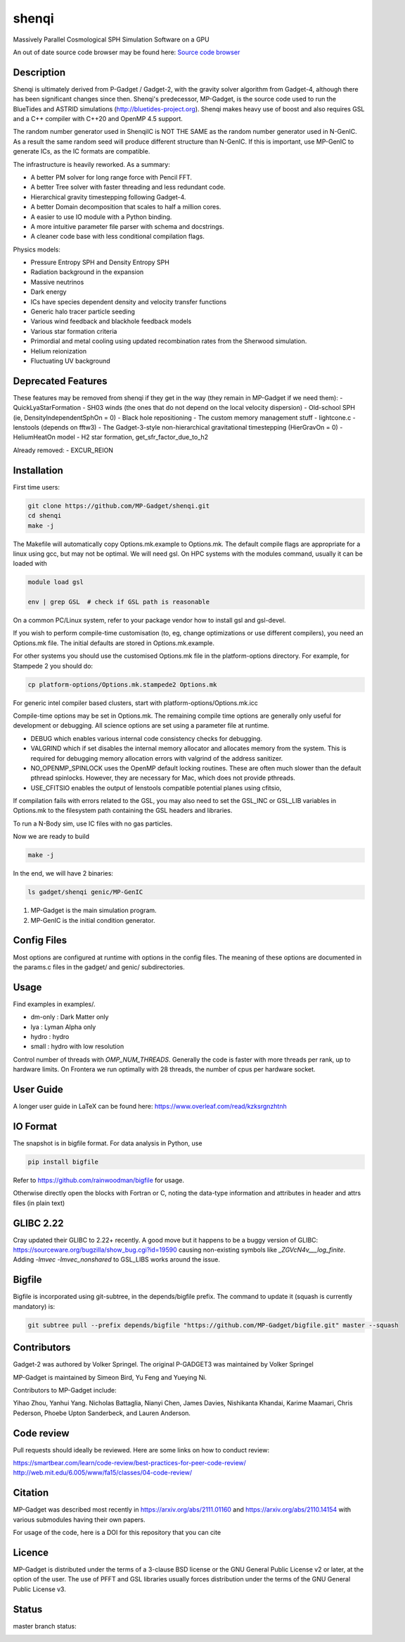 shenqi
=========

Massively Parallel Cosmological SPH Simulation Software on a GPU

An out of date source code browser may be found here:
`Source code browser <https://mp-gadget.github.io/MP-Gadget/classes.html>`_

Description
-----------

Shenqi is ultimately derived from P-Gadget / Gadget-2, with the gravity solver algorithm from Gadget-4, 
although there has been significant changes since then. Shenqi's predecessor, MP-Gadget, is the source code 
used to run the BlueTides and ASTRID simulations (http://bluetides-project.org).
Shenqi makes heavy use of boost and also requires GSL and a C++ compiler with C++20 and OpenMP 4.5 support.

The random number generator used in ShenqiIC is NOT THE SAME as the random number generator used in N-GenIC.
As a result the same random seed will produce different structure than N-GenIC. If this is important, use 
MP-GenIC to generate ICs, as the IC formats are compatible.

The infrastructure is heavily reworked. As a summary:

- A better PM solver for long range force with Pencil FFT.
- A better Tree solver with faster threading and less redundant code.
- Hierarchical gravity timestepping following Gadget-4.
- A better Domain decomposition that scales to half a million cores.
- A easier to use IO module with a Python binding.
- A more intuitive parameter file parser with schema and docstrings.
- A cleaner code base with less conditional compilation flags.

Physics models:

- Pressure Entropy SPH and Density Entropy SPH
- Radiation background in the expansion
- Massive neutrinos
- Dark energy
- ICs have species dependent density and velocity transfer functions
- Generic halo tracer particle seeding
- Various wind feedback and blackhole feedback models
- Various star formation criteria
- Primordial and metal cooling using updated recombination rates from the Sherwood simulation.
- Helium reionization
- Fluctuating UV background

Deprecated Features
-------------------

These features may be removed from shenqi if they get in the way (they remain in MP-Gadget if we need them):
- QuickLyaStarFormation
- SH03 winds (the ones that do not depend on the local velocity dispersion)
- Old-school SPH (ie, DensityIndependentSphOn = 0)
- Black hole repositioning
- The custom memory management stuff
- lightcone.c
- lenstools (depends on fftw3)
- The Gadget-3-style non-hierarchical gravitational timestepping (HierGravOn = 0)
- HeliumHeatOn model
- H2 star formation, get_sfr_factor_due_to_h2

Already removed:
- EXCUR_REION

Installation
------------

First time users:

.. code:: bash

    git clone https://github.com/MP-Gadget/shenqi.git
    cd shenqi
    make -j

The Makefile will automatically copy Options.mk.example to Options.mk. The default compile flags are appropriate for a linux using gcc, but may not be optimal.
We will need gsl. On HPC systems with the modules command,
usually it can be loaded with

.. code:: bash

    module load gsl

    env | grep GSL  # check if GSL path is reasonable

On a common PC/Linux system, refer to your package vendor how to
install gsl and gsl-devel.

If you wish to perform compile-time customisation (to, eg, change optimizations or use different compilers), you need an Options.mk file. The initial defaults are stored in Options.mk.example.

For other systems you should use the customised Options.mk file in the
platform-options directory. For example, for Stampede 2 you should do:

.. code:: bash

    cp platform-options/Options.mk.stampede2 Options.mk

For generic intel compiler based clusters, start with platform-options/Options.mk.icc

Compile-time options may be set in Options.mk. The remaining compile time options are generally only useful for development or debugging. All science options are set using a parameter file at runtime.

- DEBUG which enables various internal code consistency checks for debugging.
- VALGRIND which if set disables the internal memory allocator and allocates memory from the system. This is required for debugging memory allocation errors with valgrind of the address sanitizer.
- NO_OPENMP_SPINLOCK uses the OpenMP default locking routines. These are often much slower than the default pthread spinlocks. However, they are necessary for Mac, which does not provide pthreads.
- USE_CFITSIO enables the output of lenstools compatible potential planes using cfitsio,

If compilation fails with errors related to the GSL, you may also need to set the GSL_INC or GSL_LIB variables in Options.mk to the filesystem path containing the GSL headers and libraries.

To run a N-Body sim, use IC files with no gas particles.

Now we are ready to build

.. code:: bash

    make -j

In the end, we will have 2 binaries:

.. code::

    ls gadget/shenqi genic/MP-GenIC

1. MP-Gadget is the main simulation program.

2. MP-GenIC is the initial condition generator.

Config Files
------------

Most options are configured at runtime with options in the config files.
The meaning of these options are documented in the params.c files in
the gadget/ and genic/ subdirectories.

Usage
-----

Find examples in examples/.

- dm-only : Dark Matter only
- lya : Lyman Alpha only
- hydro : hydro
- small : hydro with low resolution

Control number of threads with `OMP_NUM_THREADS`. Generally the code is faster with more threads per rank, up to hardware limits. On Frontera we run optimally with 28 threads, the number of cpus per hardware socket.

User Guide
----------

A longer user guide in LaTeX can be found here:
https://www.overleaf.com/read/kzksrgnzhtnh

IO Format
---------

The snapshot is in bigfile format. For data analysis in Python, use

.. code:: bash

   pip install bigfile

Refer to https://github.com/rainwoodman/bigfile for usage.

Otherwise directly open the blocks with Fortran or C, noting the data-type
information and attributes in header and attrs files (in plain text)


GLIBC 2.22
----------

Cray updated their GLIBC to 2.22+ recently.
A good move but it happens to be a buggy version of GLIBC:
https://sourceware.org/bugzilla/show_bug.cgi?id=19590
causing non-existing symbols like `_ZGVcN4v___log_finite`.
Adding `-lmvec -lmvec_nonshared` to GSL_LIBS works around the issue.

Bigfile
-------

Bigfile is incorporated using git-subtree, in the depends/bigfile prefix.
The command to update it (squash is currently mandatory) is:

.. code:: bash

    git subtree pull --prefix depends/bigfile "https://github.com/MP-Gadget/bigfile.git" master --squash

Contributors
------------

Gadget-2 was authored by Volker Springel.
The original P-GADGET3 was maintained by Volker Springel

MP-Gadget is maintained by Simeon Bird, Yu Feng and Yueying Ni.

Contributors to MP-Gadget include:

Yihao Zhou, Yanhui Yang. Nicholas Battaglia, Nianyi Chen, James Davies, Nishikanta Khandai, Karime Maamari, Chris Pederson, Phoebe Upton Sanderbeck, and Lauren Anderson.

Code review
-----------

Pull requests should ideally be reviewed. Here are some links on how to conduct review:

https://smartbear.com/learn/code-review/best-practices-for-peer-code-review/
http://web.mit.edu/6.005/www/fa15/classes/04-code-review/

Citation
--------

MP-Gadget was described most recently in https://arxiv.org/abs/2111.01160 and https://arxiv.org/abs/2110.14154 with various submodules having their own papers.

For usage of the code, here is a DOI for this repository that you can cite

.. image:: https://zenodo.org/badge/24486904.svg
   :target: https://zenodo.org/badge/latestdoi/24486904

Licence
-------

MP-Gadget is distributed under the terms of a 3-clause BSD license or the GNU General Public License v2 or later, at the option of the user. The use of PFFT and GSL libraries usually forces distribution under the terms of the GNU General Public License v3.

Status
------

master branch status:

.. image:: https://github.com/MP-Gadget/MP-Gadget/workflows/main/badge.svg
       :target: https://github.com/MP-Gadget/MP-Gadget/actions?query=workflow%3Amain
